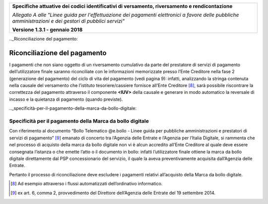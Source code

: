 ﻿|image0|

+---------------------------------------------------------------------------------------------------+
| **Specifiche attuative dei codici identificativi di versamento, riversamento e rendicontazione**  |
|                                                                                                   |
|                                                                                                   |
| *Allegato A alle "Linee guida per l'effettuazione dei pagamenti elettronici a favore delle*       |
| *pubbliche amministrazioni e dei gestori di pubblici servizi"*                                    |
|                                                                                                   |
|                                                                                                   |
| **Versione 1.3.1 - gennaio 2018**                                                                 |
+---------------------------------------------------------------------------------------------------+

.._Riconciliazione del pagamento:

Riconciliazione del pagamento
=============================

I pagamenti che non siano oggetto di un riversamento cumulativo da parte
del prestatore di servizi di pagamento dell’utilizzatore finale saranno
riconciliate con le informazioni memorizzate presso l’Ente Creditore
nella fase 2 (generazione del pagamento) del ciclo di vita del pagamento
(vedi pagina 9): infatti, analizzando la stringa contenuta nella causale
del versamento che l’istituto tesoriere/cassiere fornisce all’Ente
Creditore [8]_, sarà possibile riscontrare la correttezza del pagamento
attraverso il componente **<IUV>** della causale e generare in modo
automatico la reversale di incasso e la quietanza di pagamento (quando
previste).

.._specificità-per-il-pagamento-della-marca-da-bollo-digitale:

Specificità per il pagamento della Marca da bollo digitale
----------------------------------------------------------

Con riferimento al documento “Bollo Telematico @e.bollo - Linee guida
per pubbliche amministrazioni e prestatori di servizi di
pagamento” [9]_ emanato di concerto tra l’Agenzia delle Entrate e
l’Agenzia per l’Italia Digitale, si rammenta che nel processo di
acquisto della marca da bollo digitale non vi è alcun accredito all’Ente
Creditore al quale deve essere consegnata l’istanza o che emette l’atto
o il documento in bollo: infatti l’utilizzatore finale ottiene la marca
da bollo digitale direttamente dal PSP concessionario del servizio, il
quale la aveva preventivamente acquisita dall’Agenzia delle Entrate.

Pertanto il processo di riconciliazione deve escludere i pagamenti
relativi all’acquisto della Marca da bollo digitale.


.. [8]
   Ad esempio attraverso i flussi automatizzati dell’ordinativo informatico.

.. [9]
   ex art. 6, comma 2, provvedimento del Direttore dell’Agenzia delle Entrate del 19 settembre 2014.



.. |image0| image:: ./myMediaFolder/media/image1.png
   :width: 4.05in
   :height: 0.89306in
